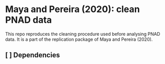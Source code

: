 

* Maya and Pereira (2020): clean PNAD data


This repo reproduces the cleaning procedure used before analysing PNAD data. It
is a part of the replication package of Maya and Pereira (2020).




** [ ] Dependencies
